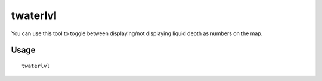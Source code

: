 twaterlvl
=========

.. dfhack-tool::
    :summary: Show/hide numeric liquid depth on the map.
    :tags: interface

You can use this tool to toggle between displaying/not displaying liquid depth
as numbers on the map.

Usage
-----

::

    twaterlvl

